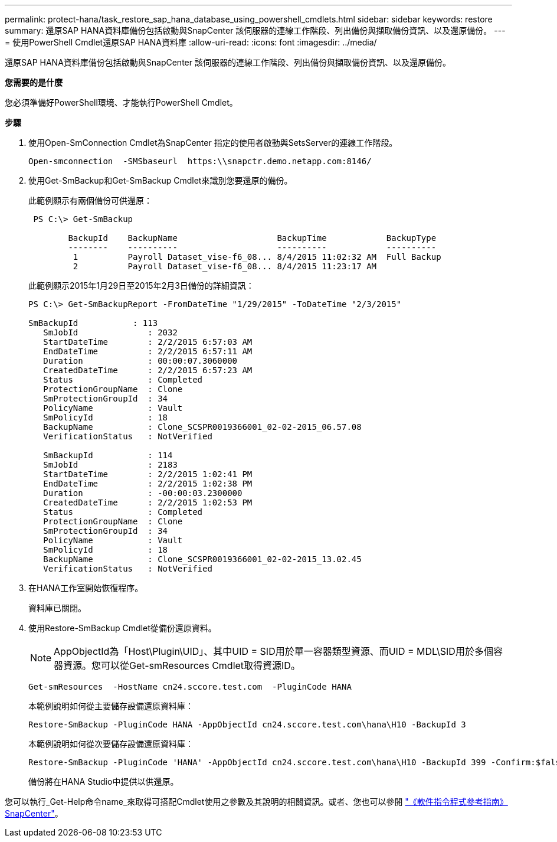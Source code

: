 ---
permalink: protect-hana/task_restore_sap_hana_database_using_powershell_cmdlets.html 
sidebar: sidebar 
keywords: restore 
summary: 還原SAP HANA資料庫備份包括啟動與SnapCenter 該伺服器的連線工作階段、列出備份與擷取備份資訊、以及還原備份。 
---
= 使用PowerShell Cmdlet還原SAP HANA資料庫
:allow-uri-read: 
:icons: font
:imagesdir: ../media/


[role="lead"]
還原SAP HANA資料庫備份包括啟動與SnapCenter 該伺服器的連線工作階段、列出備份與擷取備份資訊、以及還原備份。

*您需要的是什麼*

您必須準備好PowerShell環境、才能執行PowerShell Cmdlet。

*步驟*

. 使用Open-SmConnection Cmdlet為SnapCenter 指定的使用者啟動與SetsServer的連線工作階段。
+
[listing]
----
Open-smconnection  -SMSbaseurl  https:\\snapctr.demo.netapp.com:8146/
----
. 使用Get-SmBackup和Get-SmBackup Cmdlet來識別您要還原的備份。
+
此範例顯示有兩個備份可供還原：

+
[listing]
----
 PS C:\> Get-SmBackup

        BackupId    BackupName                    BackupTime            BackupType
        --------    ----------                    ----------            ----------
         1          Payroll Dataset_vise-f6_08... 8/4/2015 11:02:32 AM  Full Backup
         2          Payroll Dataset_vise-f6_08... 8/4/2015 11:23:17 AM
----
+
此範例顯示2015年1月29日至2015年2月3日備份的詳細資訊：

+
[listing]
----
PS C:\> Get-SmBackupReport -FromDateTime "1/29/2015" -ToDateTime "2/3/2015"

SmBackupId           : 113
   SmJobId              : 2032
   StartDateTime        : 2/2/2015 6:57:03 AM
   EndDateTime          : 2/2/2015 6:57:11 AM
   Duration             : 00:00:07.3060000
   CreatedDateTime      : 2/2/2015 6:57:23 AM
   Status               : Completed
   ProtectionGroupName  : Clone
   SmProtectionGroupId  : 34
   PolicyName           : Vault
   SmPolicyId           : 18
   BackupName           : Clone_SCSPR0019366001_02-02-2015_06.57.08
   VerificationStatus   : NotVerified

   SmBackupId           : 114
   SmJobId              : 2183
   StartDateTime        : 2/2/2015 1:02:41 PM
   EndDateTime          : 2/2/2015 1:02:38 PM
   Duration             : -00:00:03.2300000
   CreatedDateTime      : 2/2/2015 1:02:53 PM
   Status               : Completed
   ProtectionGroupName  : Clone
   SmProtectionGroupId  : 34
   PolicyName           : Vault
   SmPolicyId           : 18
   BackupName           : Clone_SCSPR0019366001_02-02-2015_13.02.45
   VerificationStatus   : NotVerified
----
. 在HANA工作室開始恢復程序。
+
資料庫已關閉。

. 使用Restore-SmBackup Cmdlet從備份還原資料。
+

NOTE: AppObjectId為「Host\Plugin\UID」、其中UID = SID用於單一容器類型資源、而UID = MDL\SID用於多個容器資源。您可以從Get-smResources Cmdlet取得資源ID。

+
[listing]
----
Get-smResources  -HostName cn24.sccore.test.com  -PluginCode HANA
----
+
本範例說明如何從主要儲存設備還原資料庫：

+
[listing]
----
Restore-SmBackup -PluginCode HANA -AppObjectId cn24.sccore.test.com\hana\H10 -BackupId 3
----
+
本範例說明如何從次要儲存設備還原資料庫：

+
[listing]
----
Restore-SmBackup -PluginCode 'HANA' -AppObjectId cn24.sccore.test.com\hana\H10 -BackupId 399 -Confirm:$false  -Archive @( @{"Primary"="<Primary Vserver>:<PrimaryVolume>";"Secondary"="<Secondary Vserver>:<SecondaryVolume>"})
----
+
備份將在HANA Studio中提供以供還原。



您可以執行_Get-Help命令name_來取得可搭配Cmdlet使用之參數及其說明的相關資訊。或者、您也可以參閱 https://docs.netapp.com/us-en/snapcenter-cmdlets-47/index.html["《軟件指令程式參考指南》SnapCenter"^]。
